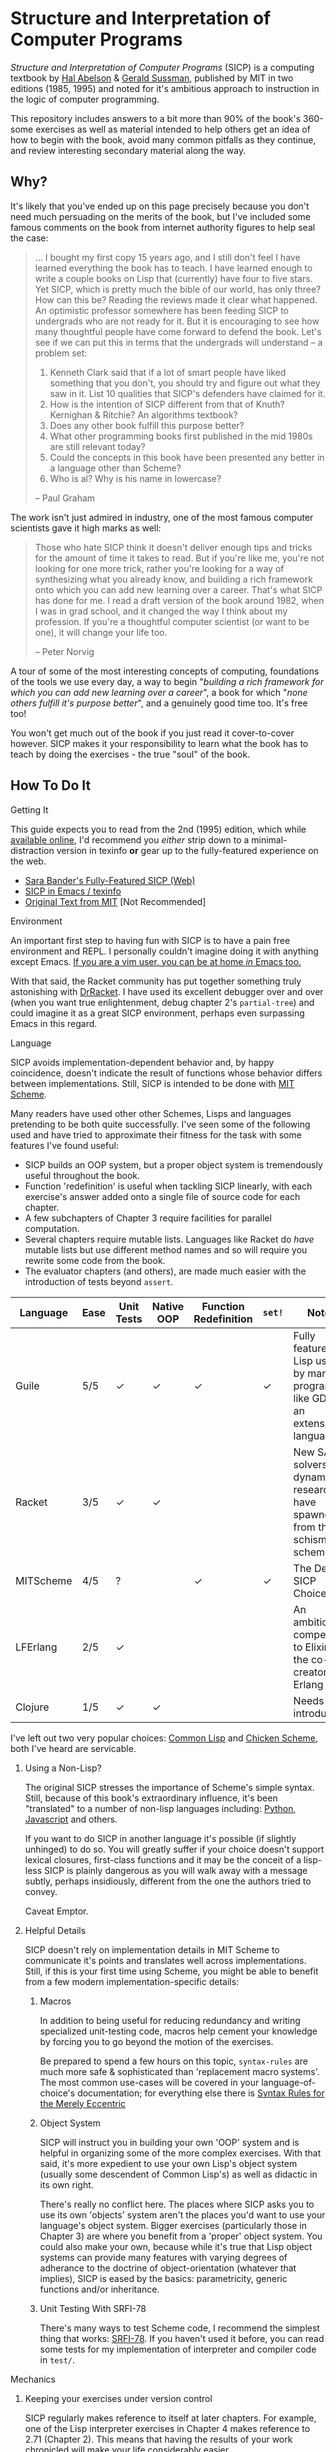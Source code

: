 * Structure and Interpretation of Computer Programs
  /Structure and Interpretation of Computer Programs/ (SICP) is a computing
  textbook by [[http://groups.csail.mit.edu/mac/projects/mac/][Hal Abelson]] & [[http://groups.csail.mit.edu/mac/users/gjs/][Gerald Sussman]], published by MIT in two editions
  (1985, 1995) and noted for it's ambitious approach to instruction in the logic
  of computer programming.
  
  This repository includes answers to a bit more than 90% of the book's 360-some
  exercises as well as material intended to help others get an idea of how to
  begin with the book, avoid many common pitfalls as they continue, and review
  interesting secondary material along the way.

** Why?
   It's likely that you've ended up on this page precisely because you don't
   need much persuading on the merits of the book, but I've included some famous
   comments on the book from internet authority figures to help seal the case:

   #+BEGIN_QUOTE
   ... I bought my first copy 15 years ago, and I still don't feel I have
   learned everything the book has to teach. I have learned enough to write a
   couple books on Lisp that (currently) have four to five stars. Yet SICP,
   which is pretty much the bible of our world, has only three? How can this be?
   Reading the reviews made it clear what happened. An optimistic professor
   somewhere has been feeding SICP to undergrads who are not ready for it. But
   it is encouraging to see how many thoughtful people have come forward to
   defend the book. Let's see if we can put this in terms that the undergrads
   will understand -- a problem set:

   1. Kenneth Clark said that if a lot of smart people have liked something that
      you don't, you should try and figure out what they saw in it. List 10 qualities
      that SICP's defenders have claimed for it.
   2. How is the intention of SICP different from that of Knuth? Kernighan & Ritchie?
      An algorithms textbook?
   3. Does any other book fulfill this purpose better?
   4. What other programming books first published in the mid 1980s are still
      relevant today?
   5. Could the concepts in this book have been presented any better in a language
      other than Scheme?
   6. Who is al? Why is his name in lowercase?

   --  Paul Graham
   #+END_QUOTE

   The work isn't just admired in industry, one of the most famous computer
   scientists gave it high marks as well:

   #+BEGIN_QUOTE
   Those who hate SICP think it doesn't deliver enough tips and tricks for the
   amount of time it takes to read. But if you're like me, you're not looking
   for one more trick, rather you're looking for a way of synthesizing what you
   already know, and building a rich framework onto which you can add new
   learning over a career. That's what SICP has done for me. I read a draft
   version of the book around 1982, when I was in grad school, and it changed
   the way I think about my profession. If you're a thoughtful computer
   scientist (or want to be one), it will change your life too.

   -- Peter Norvig
   #+END_QUOTE

   A tour of some of the most interesting concepts of computing, foundations of
   the tools we use every day, a way to begin "/building a rich framework for
   which you can add new learning over a career/", a book for which "/none
   others fulfill it's purpose better/", and a genuinely good time too. It's
   free too!

   You won't get much out of the book if you just read it cover-to-cover
   however. SICP makes it your responsibility to learn what the book has to
   teach by doing the exercises - the true "soul" of the book.

** How To Do It
**** Getting It

     This guide expects you to read from the 2nd (1995) edition, which while [[https://mitpress.mit.edu/sicp/][available online]], I'd recommend you /either/ strip down to a
     minimal-distraction version in texinfo *or* gear up to the fully-featured
     experience on the web.
     
     - [[http://sarabander.github.io/sicp/html/4_002e4.xhtml#g_t4_002e4][Sara Bander's Fully-Featured SICP (Web)]]
     - [[http://zv.github.io/sicp-in-texinfo][SICP in Emacs / texinfo]]
     - [[https://mitpress.mit.edu/sicp/][Original Text from MIT]] [Not Recommended]

**** Environment
     An important first step to having fun with SICP is to have a pain free
     environment and REPL. I personally couldn't imagine doing it with anything
     except Emacs. [[http://spacemacs.org/][If you are a vim user, you can be at home /in/ Emacs too.]]

     With that said, the Racket community has put together something truly
     astonishing with [[http://docs.racket-lang.org/drracket/interface-essentials.html?q=faq][DrRacket]]. I have used its excellent debugger over and
     over (when you want true enlightenment, debug chapter 2's =partial-tree=)
     and could imagine it as a great SICP environment, perhaps even surpassing
     Emacs in this regard.

**** Language
     SICP avoids implementation-dependent behavior and, by happy coincidence,
     doesn't indicate the result of functions whose behavior differs between
     implementations. Still, SICP is intended to be done with [[https://www.gnu.org/software/mit-scheme/][MIT Scheme]].

     Many readers have used other other Schemes, Lisps and languages pretending
     to be both quite successfully. I've seen some of the following used and
     have tried to approximate their fitness for the task with some features
     I've found useful:

     + SICP builds an OOP system, but a proper object system is tremendously useful throughout the book.
     + Function 'redefinition' is useful when tackling SICP linearly, with each exercise's answer added onto a single file of source code for each chapter.
     + A few subchapters of Chapter 3 require facilities for parallel computation.
     + Several chapters require mutable lists. Languages like Racket do /have/ mutable lists but use different method names and so will require you rewrite some code from the book.
     + The evaluator chapters (and others), are made much easier with the introduction of tests beyond ~assert~.

     | Language  | Ease | Unit Tests | Native OOP | Function Redefinition | ~set!~ | Notes                                                                               |
     |-----------+------+------------+------------+--------------+--------+-------------------------------------------------------------------------------------|
     | Guile     | 5/5  | ✓          | ✓          | ✓            | ✓      | Fully featured Lisp used by many programs like GDB as an extension language.        |
     | Racket    | 3/5  | ✓          | ✓          |              |        | New SAT solvers and dynamic PL researchers have spawned from this schism of scheme. |
     | MITScheme | 4/5  | ?          |            | ✓            | ✓      | The Default SICP Choice                                                             |
     | LFErlang  | 2/5  | ✓          |            |              |        | An ambitious competitor to Elixir by the co-creator of Erlang                       |
     | Clojure   | 1/5  | ✓          | ✓          |              |        | Needs no introduction                                                               |

     I've left out two very popular choices: [[https://common-lisp.net/][Common Lisp]] and [[https://www.call-cc.org/][Chicken Scheme]],
     both I've heard are servicable.

***** Using a Non-Lisp?
      The original SICP stresses the importance of Scheme's simple syntax.
      Still, because of this book's extraordinary influence, it's been
      "translated" to a number of non-lisp languages including: [[http://www-inst.eecs.berkeley.edu/~cs61a/sp12/][Python]],
      [[http://www.comp.nus.edu.sg/~cs1101s/sicp/][Javascript]] and others.

      If you want to do SICP in another language it's possible (if slightly
      unhinged) to do so. You will greatly suffer if your choice doesn't support
      lexical closures, first-class functions and it may be the conceit of a
      lisp-less SICP is plainly dangerous as you will walk away with a message
      subtly, perhaps insidiously, different from the one the authors tried to
      convey.

      Caveat Emptor.

***** Helpful Details
      SICP doesn't rely on implementation details in MIT Scheme to communicate
      it's points and translates well across implementations. Still, if this is
      your first time using Scheme, you might be able to benefit from a few
      modern implementation-specific details:

****** Macros
       In addition to being useful for reducing redundancy and writing
       specialized unit-testing code, macros help cement your knowledge by
       forcing you to go beyond the motion of the exercises.

       Be prepared to spend a few hours on this topic, =syntax-rules= are much
       more safe & sophisticated than 'replacement macro systems'. The most
       common use-cases will be covered in your language-of-choice's
       documentation; for everything else there is [[http://www.phyast.pitt.edu/~micheles/syntax-rules.pdf][Syntax Rules for the Merely
       Eccentric]]

****** Object System
       SICP will instruct you in building your own 'OOP' system and is helpful
       in organizing some of the more complex exercises. With that said, it's
       more expedient to use your own Lisp's object system (usually some
       descendent of Common Lisp's) as well as didactic in its own right.

       There's really no conflict here. The places where SICP asks you to use
       its own 'objects' system aren't the places you'd want to use your
       language's object system. Bigger exercises (particularly those in
       Chapter 3) are where you benefit from a 'proper' object system. You could
       also make your own, because while it's true that Lisp object systems can
       provide many features with varying degrees of adherance to the doctrine
       of object-orientation (whatever that implies), SICP is eased by the
       basics: parametricity, generic functions and/or inheritance.

****** Unit Testing With SRFI-78
       There's many ways to test Scheme code, I recommend the simplest thing
       that works: [[https://srfi.schemers.org/srfi-78/srfi-78.html][SRFI-78]]. If you haven't used it before, you can read some
       tests for my implementation of interpreter and compiler code in =test/=.

**** Mechanics
***** Keeping your exercises under version control
      SICP regularly makes reference to itself at later chapters. For example,
      one of the Lisp interpreter exercises in Chapter 4 makes reference to
      2.71 (Chapter 2). This means that having the results of your work
      chronicled will make your life considerably easier.

      Also, as you get deeper into the book, increasingly serious challenges
      will be posed. You'll be building a Lisp interpreter, a JIT compiler, then
      an "actual" compiler - these are serious software engineering projects
      and you'll benefit from the tools of software engineering.

***** Keeping a Diary
      SICP contains so much information that's easy to lose track of later on if
      you don't refresh your memory. A diary can also help you learn about your
      own learning process, serve as a reference and be personal evidence of this
      challenge you are about to embark on.

***** Doing both at once?
      A variety of schemes allow you to write comments of the form: =#| BLOCK COMMENT |#=.
      You can assign heading that you think are appropriate to each scheme file you include and
      later extract those comments using a shell script.

** Contents
*** Chapter 1
    If you've got experience programming in any functional programming language,
    this chapter will be pretty straitforward for you.

    Even if you feel like the foundational material is old news to your, there are
    many numerical routines that you might be exposed to for the first time here.

**** Chapter Review:

     - Foundational Scheme
       - Implementing loops with recursive functions
       - car/cdr/cons and other lisp list manipulation functions
       - Function definition and limited explanation of "scope"
       - Conditionals & predicates
       - Expressions, value and defintions
     - Computability and Mathematics
       - Newton's method
       - Ackermann's function
       - Big O / Orders of Growth
       - The Fibonacci function and various methods of implementing it
       - Order of evaluation
       - Monte Carlo methods for approximating PI
       - Speeding up numeric procedures by "doubling" the amount of work done in each step.
     - Recursion
       - Linear & tree recursion (along with other methods of accumulating return values)
       - Euclid's method for greatest common denominator
       - A change counting "machine"
       - Pascals's Triangle
       - Contrast with using function arguments or iterative solutions
     - High Level Functions
       - Define, convert and calculate fixed points of lots of common functions
         - Use fixed points to deal with functions as proceduers
         - Use `fixed-point' function to build other, such as those that find an approximation of a continued fraction.
     - Procedures as returned values
       - Explore Newton's method for approximating functions .


**** Notes
***** "recursive procedures" and "recursive processes"
      Chapter 1 often asks you to consider two implementations of a function, a
      /recursive/ and an /iterative/, *both* of which invoke themselves within
      their own function's body.

      This is confusing because many programmers refer to *any* self-invoking
      function as simply /"recursive"/. The book tries to tackle this "common
      misconception" in 1.2:

      #+BEGIN_QUOTE
      In contrasting iteration and recursion, we must be careful not to confuse the notion of a recursive process with the notion of a recursive procedure. When we describe a procedure as recursive, we are referring to the syntactic fact that the procedure definition refers (either directly or indirectly) to the procedure itself. But when we describe a process as following a pattern that is, say, linearly recursive, we are speaking about how the process evolves, not about the syntax of how a procedure is written. It may seem disturbing that we refer to a recursive procedure such as fact-iter as generating an iterative process. However, the process really is iterative: Its state is captured completely by its three state variables, and an interpreter need keep track of only three variables in order to execute the process.
      #+END_QUOTE

***** ~trace~ builtin
      The [[https://www.gnu.org/software/guile/manual/html_node/Tracing-Traps.html][trace builtin]] is a tool for printing the procedure call trace from
      within the Guile VM and is incredibly useful. Scheme implementations
      elsewhere have similar builtins.

***** ↦ Symbol
      ↦ (pronounced “maps to”) is the mathematician’s way of writing lambda. y↦x/y
      means =(lambda (y) (/ x y))=, that is, the function whose value at y is x/y.

*** Chapter 2
    This chapter is broadly concerned with the generality and principles of
    recursion or even more broadly with how abstract structures are built from
    concrete components.

    This is quite a broad brush and in turn the chapter doesn't stay put in one
    place for long.

****  Chapter Review

     - Abstractions for arithmetic
       - Rationals
       - Interval
     - Representing lists & trees with =cons= cells or pointers
     - More advanced uses of recursion
       - The 8 Queens Problem
       - Permuting numbers
     - Building a picture-drawing 'language' or library
       - The mechanics of graphics
       - Encoding higher order operations on graphics into lower-order actions
     - Lambda calculus
     - Symbolic Computation
       - Computer algebra systems with automatic integration & differentiation
     - Encoding, Decoding and everything in-between for Huffman Trees.
     - The universality of the ~(list)~ datastructure in Lisp
     - Dynamic Programming and hierarchical data structures
     - Different ways to achieve language features like type-dispatch, message passing and inheritance

     This book starts to give you a few nuggets of profound realization that the book
     is known for. It gets even better.

**** Notes

***** Why in Racket?
      I've done this chapter in Racket almost exclusively because of the
      picture-language issue I've described below. It's a neat language and I
      don't think it has any features shown "upfront" that let you cheat,
      intentionally or otherwise, on the SICP exercises.

***** Picture Language and Racket
      This chapter employs a "picture language" library not built inside SICP,
      however Racket and MITScheme come with these built-in or easily fetchable.

***** Subchapter 2.3 - /Symbolic Data/
      I found the material in section 2.3, especially related to Huffman Coding,
      notably elegant, although it covers a wider variety of topics, each
      interesting in it's own right.

      - Symbolic Calculator by Integration & Differentiation
      - Variety of binary trees and set data structures
      - Huffman encoder/decoder

      You will also have the advantage of being able to implement =partial-tree=
      [[https://twitter.com/mxcl/status/608682016205344768?ref_src=twsrc%255Etfw][and get a job at Google]]. The method is also genuinely beautiful - a
      personal favorite of mine.

***** Subchapter 2.4 - /Multiple Representation of Abstract Data/
      This chapter covers the well-worn tactics of abstraction. How to go beyond just
      equipping structures with operations, with or without 'genericity', etc.

      It's at once the least memorable and yet possibly the *most* important for
      practice of programming at large. The chapter justifies and presents
      simplified summaries of the implementation details of important programming
      language features and why they are useful.

      There are only 4 exercises, so you can mostly relax and focus on the
      content, although both /2.73/ and /2.75/ show up later, so be sure you
      record your answers.

*** Chapter 3
    This chapter is the end of standard computing textbook and the beginning of
    SICP. If you are already a programmer, Chapter 3 presents some huge
    temptations to skip content, the first paragraphs of some chapters give the
    impression of covering what seems like already well-worn ground as a
    programmer - the content of the chapters differ wildly from whats "on the
    tin".

    Even if you are familiar, SICP has something of a reputation for taking the
    well-worn concepts and turning them inside out to expose their "true" structure [fn:2].

    An important tip for chapter 3 is to *use a language with mutable lists*:
    I was forced to rewrite my work after the realization that Racket's ~mlists~
    wouldn't cut it in a chapter /focused/ on the uses and dangers of mutable
    structures.

    Another important consideration is the parallel programming facilities of your
    language, the book demands a true concurrency enviroment in order for some
    exercises and examples to work right.
**** Notes
***** Visually debugging =cons= cells
      It's often helpful to have a visual representation of what a particular
      list looks like, particularly once you start dealing with cycles.

      The scheme script generates [[http://www.graphviz.org/][Graphviz]] diagrams which you can use to this end.

****** Examples
       Here's some example S-expressions with their corresponding diagram:

******* =(1 2 3)=
        #+NAME:   fig:(cons (cons 1 2) (cons 3 4))
        #+CAPTION: (1 2 3)
        [[./vendor/cons_123.png]]

******* =(cons (cons 1 2) (cons 3 4))=
        #+NAME:   fig:(cons (cons 1 2) (cons 3 4))
        #+CAPTION: (cons (cons 1 2) (cons 3 4))
        [[./vendor/cons12cons34.png]]

******* Cycles:
        #+NAME:   fig: cons with cycle
        #+CAPTION: Cons with Cycle
        [[./vendor/cons_with_cycle.png]]

****** Script
       #+BEGIN_SRC scheme
 (define (list->graphviz lst)
   """Convert a list into a set of Graphviz instructions"""
   (define number 0)
   (define result "")
   (define ordinals '())
   (define (result-append! str)
     (set! result (string-append result str)))

   (define* (nodename n #:optional cell)
     (format #f "cons~a~a" n (if cell (string-append ":" cell) "")))

   (define* (build-connector from to #:optional from-cell)
     (format #f "\t~a -> ~a;~%" (nodename from from-cell) (nodename to)))

   (define (build-shape elt)
     (define (build-label cell)
       (cond ((null? cell) "&#x2205;") ; null character
             ((pair? cell) "&#x2022;") ; bullet dot character
             (else (format #f "~a" cell))))
     (set! number (+ number 1))

     (format #f "\t~a [shape=record,label=\"<car> ~a | <cdr> ~a\"];~%"
             (nodename number)
             (build-label (car elt))
             (build-label (cdr elt))))

   (define* (search xs #:optional from-id from-cell)
     (let ((existing (assq xs ordinals)))
       (if (pair? existing) ;; handle lists with cycles
           ;; we've already built a node for this entry, just make a connector
           (result-append! (build-connector from-id (cdr existing) from-cell))
           (begin
             (result-append! (build-shape xs))
             (set! ordinals (assq-set! ordinals xs number))
             (let ((parent-id number))
               ;; make a X->Y connector
               (if (number? from-id)
                   (result-append! (build-connector from-id parent-id from-cell)))
               ;; recurse
               (if (pair? (car xs)) (search (car xs) parent-id "car"))
               (if (pair? (cdr xs)) (search (cdr xs) parent-id "cdr")))))))

   (search lst)
   (string-append "digraph G {\n" result "}\n"))
       #+END_SRC

****** Usage
       When =list->graphviz= is called, it returns a string representing the graphviz script, which you'll
       then need to feed to graphviz.

       If you don't have graphviz installed already, you can fetch it from [[http://www.graphviz.org/Download..php][here]]
       or with your favorite package manager:

       - OSX :: =brew install graphviz=
       - Redhat / Fedora :: =dnf install graphviz=
       - Ubuntu :: =apt-get install graphviz=

       Once you have Graphviz installed, make a file that does =(display
       (list->grapviz *elt*))=, where =*elt*= is the list you'd like to display and
       feed that to =dot=, like so:

       #+BEGIN_SRC console
       zv@sicp $ guile box_ptr.scm | dot -o /dev/stdout -Tpng > bot_pointer_diagram.png
       #+END_SRC

***** An in-place list reversal you might remember - 3.14
      SICP gives classic algorithm for in-place reversal of lists. It's beauty is self-evident.
      #+begin_src scheme
(define (mystery x)
  (define (loop x y)
    (if (null? x)
        y
        (let ((temp (cdr x)))
          (set-cdr! x y)
          (loop temp x))))
  (loop x '()))
      #+end_src

***** Constraint Solver - 3.34
      Section 3.34 focuses on implementing a constraint solver, which, if SICP's
      lead is followed rigidly, will result in a collection of functions written
      to mimic some of the functionality found in OOP-style objects.

      You can solve these exercises faster, write fewer lines and likely be
      /more/ satisfied with your results by using the object system provided by
      your language of choice (In my case, [[https://www.gnu.org/software/guile/manual/html_node/GOOPS.html][GOOPS]]).

****** Skeletons of Constraint Solver Classes
       The following are example base-classes for the primary classes along with their
       entire implementation, which allow method introduced later later in the chapter
       such as ~process-new-value~ and ~process-forget-value~ to share implementation
       details regardless of if they are operating on an ~adder~ or ~multiplier~.

******* Constraint
        [[https://github.com/zv/SICP-guile/blob/232a32fcc6091d4f167ea6c4458ab1e55645f11b/sicp3.scm#L823-L925][Implementation]]

        #+BEGIN_SRC scheme
 (define-class <constraint> ()
   (lhs #:getter lhs
        #:init-keyword #:lhs)
   (rhs #:getter rhs
        #:init-keyword #:rhs)
   (total #:getter total
          #:init-keyword #:total)
   (operator #:getter constraint-operator)
   (inverse-operator #:getter constraint-inv-operator))
#+END_SRC

****** Connector
       [[https://github.com/zv/SICP-guile/blob/232a32fcc6091d4f167ea6c4458ab1e55645f11b/sicp3.scm#L777-L821][Implementation]]

       #+BEGIN_SRC scheme
(define-class <connector> ()
  (value #:init-value #f
         #:accessor connector-value
         #:setter set-connector-value)

  (informant #:init-value #f
             #:accessor informant
             #:setter set-informant)

  (constraints #:accessor constraints
               #:setter set-constraints
               #:init-form '()))

(define (make-connector)
  (make <connector>))
       #+END_SRC

****** Probe
       [[https://github.com/zv/SICP-guile/blob/232a32fcc6091d4f167ea6c4458ab1e55645f11b/sicp3.scm#L918-L933][Implementation]]

       #+BEGIN_SRC scheme
(define-class <probe> (<constraint>)
  (name #:getter name
        #:setter set-name
        #:init-keyword #:name)
  (connector #:getter connector
             #:setter set-connector
             #:init-keyword #:connector))

(define (probe name connector)
  (let ((cs (make <probe> #:name name #:connector connector)))
    (connect connector cs) cs))
       #+END_SRC

*** Chapter 4
    This chapter centers around the creation of a number of Scheme evaluators
    and is widely regarded as the most substantial chapter of SICP for
    experienced programmers.

    This is the first chapter where preparation really pays off, the reason
    being that the structure of this chapter is different from the others which
    I've decided to call the /4I loop/

    1. Introduce
    2. Implement
    3. Improve
    4. Interchange

    In other words, you'll build out an interpreter, improve it and then rebuild
    it it from the ground up with a different strategy. You're going to have at
    least 3+1 different interpreters by the end of the chapter and so having
    tests will ensure the correctness of each. This pattern makes adopting a
    testing framework a very profitable use of your time.

    If you've chosen a language that stresses immutability (like Racket or
    Clojure) you'll have a fair amount of extra work ahead of you - The default
    evaluator uses a stack that is manipulated with the use of ~set!~.

    You don't have to take my word for it though:

    #+BEGIN_QUOTE
    I'm close the finishing the last major chunk of the book. Working with two
    colleagues for around two hours a week, it's taken us nearly a year to get this
    far. Of course, we did every exercise, and lost a lot of time trying to work
    around incompatibilities between standard Scheme and the interesting corners of
    DrScheme [now DrRacket - ~mcons~, I'm looking at you]. Now we use mit-scheme and
    I wish we had done so from the very beginning.

    I don't think the book is perfect. I found the structure of Chapter 4, where a
    Scheme interpreter is built, confusing and irritating. The exercises are
    interspersed with the text in a way that doesn't allow you to test any of your
    solutions unless you read ahead to get more infrastructure. This seems deeply
    unREPLy to me. Once I had typed in enough of the supporting code to actually run
    my proposed solutions, and pulled some hair out debugging my broken code, I had
    some marvellous moments of epiphany. That Ahah! is what maks [sic] the book's
    reputation, and what makes the effort worthwhile. But it could have been better.
    #+END_QUOTE

**** Chapter Review
     - Simple Evaluator
       - Implement a variable-only '/stack/' without stored function pointers.
       - Implement Type-Dispatching Evaluator
       - Implement all major features of scheme used thus far
         - Various forms of ~let~
         - ~letrec~
         - ~cond~
         - Predicates
         - etc.
       - Simultaneous vs. Ordered ~define~
       - The Implementation of Closures
     - Just-in-Time Interpreter/Compiler (the 'analyzer')
       - Challenges of a JIT
     - Lazy Evaluator
       - Differences between lazy variables and a lazy interpreter
       - Relationship to the promise functions ~force~ and ~delay~
       - Build a model of side-effects in lazy (or otherwise) evaluators
       - Implementation and use of '[[https://en.wikipedia.org/wiki/Thunk][thunks]]'
       - Permitting choice by adding lazy features to basic eval
     - "Nondeterministic" & Logic Evaluator
       - Apply our earlier DFS with backtracking knowledge to build logic solvers
       - Implement a system of closures for tracking logic unification state
       - Understanding rule-oriented (as opposed to procedure-oriented) computing
       - Simplify problems to their essential logical form (and solve them)
       - Implementation of 'Pattern Matching' ala Erlang
       - A "true" parser
         - Specify a grammar for natural language
         - ...and then writing something that emits all possible sentences
       - Use a random evaluator to explore choices in a truly nondeterministic fashion

**** Tips
***** Functional-First Approach
      Some evaluator exercises occur prior to their implementation, most frequently
      taking the following form:

      1. Talk about the motivation and abstract concepts employed by an evaluator
      2. Discuss Implementation
      3. Exercises asking for implementation of various features
      4. Actual scheme code defining the implementation

      Instead of following the book linearly, I think that having a working
      implementation is extremely important throughout the book, so I'd recommend you
      include the entire evaluator prior to completing exercises related to it. [[https://mitpress.mit.edu/sicp/code/index.html][The
      Complete Code from SICP 2/e]] is available and can be used directly if you are
      using a mainline scheme distribution.

***** Testing
      Starting with a testing strategy is essential to preserving sanity here; I
      recommend using the input → result REPL 'dialogues' listed in the text to ensure
      that you are conforming to the features that the authors expect you to use in the
      coming exercises.

****** The Test Runner
       The default Guile test runner will output a =.log= file to your current directory
       instead of printing errors to =stdout=. This is an example test-runner that allows
       for more immediate testing.

       #+BEGIN_SRC scheme
 (use-modules (srfi srfi-64))
 (define (sicp-evaluator-runner)
   (let* ((runner (test-runner-null))
          (num-passed 0)
          (num-failed 0))
     (test-runner-on-test-end! runner
       (lambda (runner)
         (case (test-result-kind runner)
           ((pass xpass) (set! num-passed (+ num-passed 1)))
           ((fail xfail)
            (begin
              (let
                  ((rez (test-result-alist runner)))
                (format #t
                        "~a::~a\n Expected Value: ~a | Actual Value: ~a\n Error: ~a\n Form: ~a\n"
                        (assoc-ref rez 'source-file)
                        (assoc-ref rez 'source-line)
                        (assoc-ref rez 'expected-value)
                        (assoc-ref rez 'actual-value)
                        (assoc-ref rez 'actual-error)
                        (assoc-ref rez 'source-form))
                (set! num-failed (+ num-failed 1)))))
           (else #t))))
     (test-runner-on-final! runner
       (lambda (runner)
         (format #t "Passed: ~d || Failed: ~d.~%"
                 num-passed num-failed)))
     runner))

 (test-runner-factory
  (lambda () (sicp-evaluator-runner)))
       #+END_SRC

****** ~test-eval~ Macro
       This simple macro allows you to directly extract the expected/result pairs from
       the REPL excerpts.
       #+BEGIN_SRC scheme
  ;; Standard Evaluator Tests
 (define-syntax test-eval
   (syntax-rules (=> test-environment test-equal)
     ((test-eval expr =>)
      (syntax-error "no expect statement"))
     ((test-eval expr => expect)
      (test-eqv  expect (test-evaluator 'expr test-environment)))
     ((test-eval expr expect)
      (test-eqv  expect (test-evaluator 'expr test-environment)))))
       #+END_SRC

****** Unit Tests
       Now just add tests! The next section of this guide will show you how to
       automatically run tests at sensible points as part of the ~driver-loop~.

       #+BEGIN_SRC scheme
 (test-begin "Tests") ; Begin our tests
 (test-begin "Evaluator") ; Begin evaluator tests
 (test-begin "Basic") ; The basic (4.1) evaluator
 (define test-environment (setup-environment)) ; Initialize the test environment
 (define test-evaluator eval) ; Set the evaluator you wish to use

 ;; You can choose to use `=>' or not
 (test-eval (and 1 2) => 2)

 (test-eval
  (let fib-iter ((a 1) (b 0) (count 4))
    (if (= count 0) b
        (fib-iter (+ a b) a (- count 1))))
  => 3)

 ;; cleanup
 (set! test-environment '())

 (test-end "Basic")
 (test-end "Evaluator")
 (test-end "Tests")
       #+END_SRC

***** Code Reuse

****** Evaluator
       Features common to
       - An evaluator function driven by a switch statement
       - An application function that extends the frame
       - A driver loop that makes both accessible in the form of a REPL

******* Type-dispatch for the core evaluator switch statement
        [[http://sarabander.github.io/sicp/html/4_002e1.xhtml#Exercise-4_002e3][Exercise 4.3]] asks you to implement a type-dispatch scheme for the base
        evaluator, allowing you to incrementally introduce functionality rather than
        rewrite ~eval~ with each new feature. This turns out to be very useful
        and I wrote all my evaluators in this style.

        The concept is demonstrated here:

        #+BEGIN_SRC scheme
 (define-class <dispatch-table> ()
   (method-table #:init-value  (make-hash-table)
                 #:getter      method-table))

 (define (table-ordinal op type)
   (let ((opstr  (symbol->string op))
         (typestr (symbol->string type)))
     (string-append opstr "/" typestr)))

 (define-method (get (dt <dispatch-table>) op type)
   (if (and (symbol? op) (symbol? type))
       (hash-ref (method-table dt) (table-ordinal op type))
       #f))

 (define-method (put (dt <dispatch-table>) op type item)
   (hash-set! (method-table dt) (table-ordinal op type) item))

 (define dispatch-tt (make <dispatch-table>))

 (define (install-procedure p)
   "Install a procedure to the base evaluator"
   (put dispatch-tt 'eval ; instead of 'eval
                    (car p)
                    (cadr p))

 ...

 (install-procedure `(and ,eval-and))

 (install-procedure `(let* ,(λ (exp env) (zeval (let*->nested-lets exp) env))))

 (install-procedure `(undefine ,eval-undefinition))

 (install-procedure `(while ,(λ (exp env) (zeval (make-while exp) env))))
        #+END_SRC

******* Driver Loops
        Just as you dispatched a procedure specific to an evaluator above, you can do
        the same with the ~driver-loop~ implementation provided to each evaluator.

        1. You'll want to be able to quickly switch the evaluator invoked by ~driver-loop~ as you progress through the chapter and later chapters have a radically different loop.
        2. [[http://www.nongnu.org/geiser/][Geiser]] is a very popular scheme integration module for Emacs Lisp that you will probably use. Like many IDE-integrated IDE's it doesn't deal well with a program that requests user input on =stdin=.
        3. You can share more code, even between radically different implementations.

        My approach is simple - add an entry to a table of ~driver-loop~ implementations
        which are chosen at runtime.

        #+BEGIN_SRC scheme
 ;; This function is what actually gets called to invoke your evaluator's REPL
 (define (driver-loop evaluator)
   ((get dispatch-tt 'driver-loop evaluator)))

 (define (install-driver-loop evaluator fn)
   "Install a new `driver-loop' REPL"
   (put dispatch-tt 'driver-loop evaluator fn))

 ; base evaluator implementation from 4.14
 (define (base-driver-loop)
   (prompt-for-input ";;; Base(zeval) input:")
   (let ((input (read)))
     (let ((output
            (zeval input
                  the-global-environment)))
       (announce-output output-prompt)
       (user-print output)))
   (base-driver-loop))

 ;; install the base driver loop
 (install-driver-loop 'eval base-driver-loop)

 (define inside-repl?
   "A method to determine if we are inside a REPL or being executed directly"
   (eq? #f (assq-ref (current-source-location) 'filename)))

 ...

 ;; at the end of the file, you can specify which loop you want to invoke when
 ;; you run.
 (if inside-repl? 'ready ;; we want the repl available ASAP if were inside emacs
     (begin
       ;; load our tests
       (load "test/evaluator.scm")
       ;; start the REPL
       (driver-loop 'amb)))
 ;;; EOF
        #+END_SRC

***** Missing Functions
      Many code excerpts from the text cannot be directly used in the evaluator
      /provided/ by the book itself. Before you initialize your evaluators environment,
      be sure to add the following to your ~primitive-procedures~

      #+BEGIN_SRC lisp
 (append! primitive-procedures
          `((+ ,+) (- ,-) (* ,*) (/ ,/) (abs ,abs)
            (= ,=) (< ,<) (<= ,<=) (> ,>) (> ,>=)
            (not ,not)
            (list ,list)
            (member ,member)
            (display ,display)))
      #+END_SRC

      Additionally, ~let~ is missing from the `amb` interpreter as well. Just add the
      one used by the ~analyze~ evaluator.

***** 4.3 - Variations on a Scheme
      The `amb` evaluator presented in 4.3 is far from simple and requires patience and
      an eye for detail to work out whats really going on.

***** 4.4 - Query Evaluator
      The query evaluator may be the most difficult material yet, particularly if you
      aren't previously familiar with a language like Prolog.

      This material requires very careful reading to grasp its operation and the book
      frequently spends more time on its consequences over its content.

      If you want to grasp its implementation, you will have to read and reread
      chapter 4.4.4.

      The unification step, which the book itself describes as the most unintuitive aspect,
      should be read thoroughly: It's the material that actually does the process of generating
      deductions from premises.

      It's also important to remember that much of the rest of the material is devoted to various
      'optimizations' and implementation details that can easily derail you.

****** Missing Stuff
******* Stack Overflows on Exercises
        The query evaluator presented as is cannot compute rules of the form ~(?x rule
        ?y)~ as many questions ask to, simply translate them to the postfix form and you
        will be fine.

        #+BEGIN_EXAMPLE
 (rule (?x next-to ?y in (?x ?y . ?u)))
                 ⇩
 (rule (next-to ?x ?y in (?x ?y . ?u)))
        #+END_EXAMPLE
**** Notes
***** 4.19
      This is a neat exercise and I think it's interesting to try to run it in
      other Lisps (I actually found a bug in a development version of Guile with
      this exercise)

      Here's some useful definitions:
      - Sequential Rule :: Identifiers are bound and evaluated sequentially.
      - Simultaneous Scope Rule :: Identifiers are bound simultaneously

      You might also notice that translating it directly to other languages wont work.
*** Chapter 5
    Chapter 5 begins with modeling a 'register machine', approximate to many
    contemporary architectures. Asking you to implement (or invent) a register
    machine language, complete with the control flow constructs and data
    structures needed.

    This is where the chapter is known for /'going off the deep end'/: building
    a scheme compiler with tail call optimization, garbage collection, lexical
    addressing, tracing and so on.

**** ZV's Graphical Debugger & REPL
     I've built a REPL debugger for the Ch5 machine language. This can be used
     with whichever assembly variant you decide to write your exercises in, but
     if are familiar with x86 assembly, I think it will seem like a little slice
     of home.

     If you'd like to use it, you can find its source code in ~machine/gui.scm~.

     #+CAPTION: SICP Chapter 5 GUI Debugger
     #+NAME: guidebugger
     [[./vendor/gui.jpg]]


***** A better way to run register machines
      Here is a macro and runner function for generating a quick register machine definition as follows:
      #+BEGIN_SRC lisp
 (define-register-machine newtons
   #:registers (x guess)
   #:ops       ((good-enough ,newton/good-enough?)
                (improve ,newton/improve))
   #:assembly  ((assign guess (const 1.0))
                improve
                (test (op good-enough) (reg guess) (reg x))
                (branch (label end-newton))
                (assign guess (op improve) (reg guess) (reg x))
                (goto (label improve))
                end-newton))
      #+END_SRC


      #+BEGIN_SRC scheme
 (define (machine-run mach init)
   "Run a machine with the registers initialized to the alist in `init' and
 then dumps the values of all registers"
   (map (λ (el) (set-register-contents! mach (car el) (cdr el))) init)
   (start mach)
   (map
    (λ (reg) (cons (car reg)
                   (get-contents (get-register mach (car reg)))))
    (mach 'dump-registers)))

 (define-syntax define-register-machine
   (syntax-rules ()
     ((define-register-machine var #:registers registers #:ops ops #:assembly assembly)
      (define var (build-rmachine
                   #:registers 'registers
                   #:ops       `ops
                   #:assembly  'assembly)))))
      #+END_SRC

** If I could do it all again...
   Everyone has regrets, let's hope you have fewer by reading mine.

*** TODO Turns out SICP doesn't include stupid material
    So many books have irrelevant exercises, SICP doesnt.
    I sped through the end of SICP Chapter 3 - I won't do it again.
*** TODO Pay more attention to Lazy evaluator
*** DONE A case of the or-bores
    CLOSED: [2016-08-01 Mon 13:34]
    Implementing ~or~, ~and~ and other other connective logical statements in the
    =amb= evaluator would really be neat -- I just installed a primitive procedure.

*** TODO Permutations and the Floor Puzzle
    Donald Knuth wrote a whole book (fascicle) on permutation problems and I can
    see why. I've come up with no less than 2 dozen ways reformulations do them
    over the years: including counting in base-N (where N is the number of
    permuted items), the traditional map-n-slap, round-robin (what is called
    "bell method")

    I always feel guilty not giving an honest effort before looking up an algorithm
    online and I always feel somewhat stumped on permutation problems. Sure, I know
    the "classic" swap algorithm, I've (obviously) implemented the method for
    permuting a list in Chapter 2, but something essential feels like it's getting
    left out.

    Take Exercise 4.39, which (loosely) is to solve the floor puzzle without using
    ~amb~ *AND* take advantage of knowledge about the puzzle to make it perform
    better than 'depth first'.

*** Exercise 4.43
    I ended up looking at someone elses solution here - This one is hard to solve
    *without* resorting "tricks", such as applying eliminative logic beforehand to
    solve the problem. This mixes all sorts of different kinds of representations
    of data and many solutions are incorrect.
*** ~parse_words~
    I completed the exercises but I started to get to a really
    uncomfortable point, especially in Exercise 4.49 that this was some deep
    metaphor for parsing fully-specified grammars.

** TODO Exercises
   This is a list of exercises I *haven't* completed for some reason or another.
*** Chapter 4
    - 4.32
    - 4.33
    - 4.34
    - 4.44
    - 4.47 (started to get unbelievably bored of these exercises)
    - 4.48 (started to get unbelievably bored of these exercises)
    - 4.49 (started to get unbelievably bored of these exercises)
    - 4.69 (This is both tricky and somewhat irrelevant)
    - 4.71
    - 4.74


* Footnotes
[fn:1] Including all exercises asking you to draw with pen and paper as well as those specified above.
[fn:2] Ever wonder how people make calculators and webservers using ONLY
type-inference without ANY instructions specified? Turns out thats actually
fairly simple and you are just going to have to read the whole thing to find
ou.

* Special Thanks
  This guide would never have gotten done without the inspiration of a coworker who
  called himself Turtle Kitty a very long time ago.

  In addition to turning me onto Lisp, he was highly elite, extremely patient
  effortlessly cool, a damn good programmer, whom I think embodies the spirit and
  attitude this book is meant to convey.
